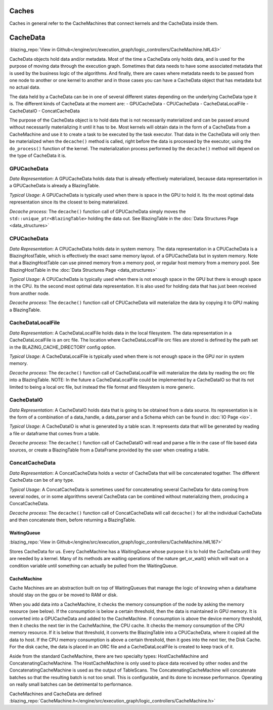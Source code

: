 
Caches
======
Caches in general refer to the CacheMachines that connect kernels and the CacheData inside them. 

CacheData
=========
:blazing_repo:`View in Github</engine/src/execution_graph/logic_controllers/CacheMachine.h#L43>`

CacheData objects hold data and/or metadata. Most of the time a CacheData only holds data, and is used for the purpose of moving data through
the execution graph. Sometimes that data needs to have some associated metadata that is used by the business logic of the algorithms. And finally, 
there are cases where metadata needs to be passed from one node to another or one kernel to another and in those cases you can have a CacheData object 
that has metadata but no actual data.

The data held by a CacheData can be in one of several different states
depending on the underlying CacheData type it is. The different kinds of CacheData at the moment are:
- GPUCacheData
- CPUCacheData
- CacheDataLocalFile
- CacheDataIO
- ConcatCacheData

The purpose of the CacheData object is to hold data that is not necessarily materialized and can be passed around
without necessarily materializing it until it has to be. Most kernels will obtain data in the form of a CacheData from a CacheMachine 
and use it to create a task to be executed by the task executor. That data in the CacheData will only then be materialized when the 
``decache()`` method is called, right before the data is processed by the executor, using the ``do_process()`` function of the kernel.
The materialization process performed by the ``decache()`` method will depend on the type of CacheData it is.

GPUCacheData
^^^^^^^^^^^^
*Data Representation*: A GPUCacheData holds data that is already effectively materialized, because data representation in a GPUCacheData is already a BlazingTable.

*Typical Usage*: A GPUCacheData is typically used when there is space in the GPU to hold it. Its the most optimal data representation since its the closest to being materialized.

*Decache process*: The ``decache()`` function call of GPUCacheData simply moves the ``std::unique_ptr<BlazingTable>`` holding the data out. See BlazingTable in the :doc:`Data Structures Page <data_structures>`

CPUCacheData
^^^^^^^^^^^^
*Data Representation*: A CPUCacheData holds data in system memory. The data representation in a CPUCacheData is a BlazingHostTable, which is effectively the exact same memory layout.
of a GPUCacheData but in system memory. Note that a BlazingHostTable can use pinned memory from a memory pool, or regular host memory from a memory pool. See BlazingHostTable in the :doc:`Data Structures Page <data_structures>`

*Typical Usage*: A CPUCacheData is typically used when there is not enough space in the GPU but there is enough space in the CPU. Its the second most optimal data representation. 
It is also used for holding data that has just been received from another node.

*Decache process*: The ``decache()`` function call of CPUCacheData will materialize the data by copying it to GPU making a BlazingTable.

CacheDataLocalFile
^^^^^^^^^^^^^^^^^^
*Data Representation*: A CacheDataLocalFile holds data in the local filesystem. The data representation in a CacheDataLocalFile is an orc file. 
The location where CacheDataLocalFile orc files are stored is defined by the path set in the BLAZING_CACHE_DIRECTORY config option.

*Typical Usage*: A CacheDataLocalFile is typically used when there is not enough space in the GPU nor in system memory. 

*Decache process*: The ``decache()`` function call of CacheDataLocalFile will materialize the data by reading the orc file into a BlazingTable.
NOTE: In the future a CacheDataLocalFile could be implemented by a CacheDataIO so that its not limited to being a local orc file, but instead 
the file format and filesystem is more generic.

CacheDataIO
^^^^^^^^^^^
*Data Representation*: A CacheDataIO holds data that is going to be obtained from a data source. Its representation is in the form of a combination of 
a data_handle, a data_parser and a Schema which can be found in :doc:`IO Page <io>`. 

*Typical Usage*: A CacheDataIO is what is generated by a table scan. It represents data that will be generated by reading a file or dataframe that comes from a table.

*Decache process*: The ``decache()`` function call of CacheDataIO will read and parse a file in the case of file based data sources, or create a BlazingTable from a 
DataFrame provided by the user when creating a table.

ConcatCacheData
^^^^^^^^^^^^^^^
*Data Representation*: A ConcatCacheData holds a vector of CacheData that will be concatenated togather. The different CacheData can be of any type.

*Typical Usage*: A ConcatCacheData is sometimes used for concatenating several CacheData for data coming from several nodes, 
or in some algorithms several CacheData can be combined without materializing them, producing a ConcatCacheData.

*Decache process*: The ``decache()`` function call of ConcatCacheData will call ``decache()`` for all the individual CacheData and then concatenate them, before returning a BlazingTable.


WaitingQueue
------------
:blazing_repo:`View in Github</engine/src/execution_graph/logic_controllers/CacheMachine.h#L167>`

Stores CacheData for us. Every CacheMachine has a WaitingQueue whose purpose it
is to hold the CacheData until they are needed by a kernel. Many of its methods
are waiting operations of the nature get_or_wait() which will wait on a
condition variable until something can actually be pulled from the WaitingQueue.

CacheMachine
------------

Cache Machines are an abstraction built on top of WaitingQueues that manage the
logic of knowing when a dataframe should stay on the gpu or be moved to RAM or
disk.

When you add data into a CacheMachine, it checks the memory consumption
of the node by asking the memory resource (see below). If the consumption is below a certain
threshold, then the data is maintained in GPU memory. It is converted into a
GPUCacheData and added to the CacheMachine. If consumption is above the device
memory threshold, then it checks the next tier in the CacheMachine, the CPU
cache. It checks the memory consumption of the CPU memory resource. If it is
below that threshold, it converts the BlazingTable into a CPUCacheData, where it
copied all the data to host. If the CPU memory consumption is above a certain
threshold, then it goes into the next tier, the Disk Cache. For the disk cache,
the data is placed in an ORC file and a CacheDataLocalFile is created to keep track of it.

Aside from the standard CacheMachine, there are two specialty types: HostCacheMachine and ConcatenatingCacheMachine. The HostCacheMachine is only used to place data received by other nodes and the ConcatenatingCacheMachine is used as the output of TableScans. The ConcatenatingCacheMachine will concatenate batches so that the resulting batch is not too small. This is configurable, and its done to increase performance. Operating on really small batches can be detrimental to performance.


CacheMachines and CacheData are defined :blazing_repo:`CacheMachine.h</engine/src/execution_graph/logic_controllers/CacheMachine.h>`